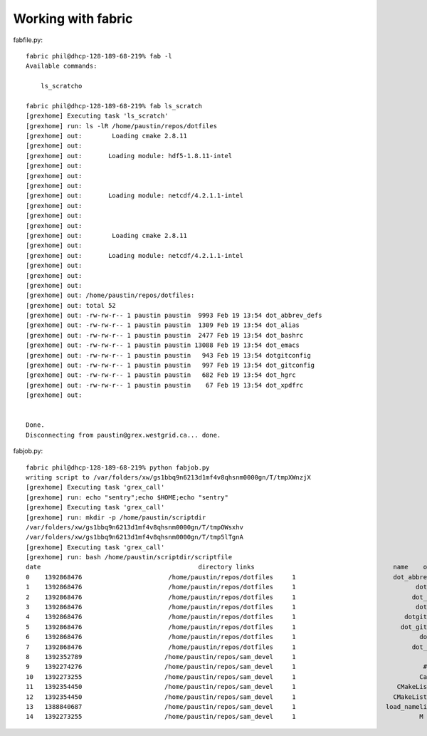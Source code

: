 Working with fabric
-------------------


fabfile.py::

  fabric phil@dhcp-128-189-68-219% fab -l
  Available commands:

      ls_scratcho

  fabric phil@dhcp-128-189-68-219% fab ls_scratch
  [grexhome] Executing task 'ls_scratch'
  [grexhome] run: ls -lR /home/paustin/repos/dotfiles
  [grexhome] out: 	 Loading cmake 2.8.11 
  [grexhome] out: 
  [grexhome] out: 	Loading module: hdf5-1.8.11-intel
  [grexhome] out: 
  [grexhome] out: 
  [grexhome] out: 
  [grexhome] out: 	Loading module: netcdf/4.2.1.1-intel
  [grexhome] out: 
  [grexhome] out: 
  [grexhome] out: 
  [grexhome] out: 	 Loading cmake 2.8.11 
  [grexhome] out: 
  [grexhome] out: 	Loading module: netcdf/4.2.1.1-intel
  [grexhome] out: 
  [grexhome] out: 
  [grexhome] out: 
  [grexhome] out: /home/paustin/repos/dotfiles:
  [grexhome] out: total 52
  [grexhome] out: -rw-rw-r-- 1 paustin paustin  9993 Feb 19 13:54 dot_abbrev_defs
  [grexhome] out: -rw-rw-r-- 1 paustin paustin  1309 Feb 19 13:54 dot_alias
  [grexhome] out: -rw-rw-r-- 1 paustin paustin  2477 Feb 19 13:54 dot_bashrc
  [grexhome] out: -rw-rw-r-- 1 paustin paustin 13088 Feb 19 13:54 dot_emacs
  [grexhome] out: -rw-rw-r-- 1 paustin paustin   943 Feb 19 13:54 dotgitconfig
  [grexhome] out: -rw-rw-r-- 1 paustin paustin   997 Feb 19 13:54 dot_gitconfig
  [grexhome] out: -rw-rw-r-- 1 paustin paustin   682 Feb 19 13:54 dot_hgrc
  [grexhome] out: -rw-rw-r-- 1 paustin paustin    67 Feb 19 13:54 dot_xpdfrc
  [grexhome] out: 


  Done.
  Disconnecting from paustin@grex.westgrid.ca... done.

  
fabjob.py::

  fabric phil@dhcp-128-189-68-219% python fabjob.py
  writing script to /var/folders/xw/gs1bbq9n6213d1mf4v8qhsnm0000gn/T/tmpXWnzjX
  [grexhome] Executing task 'grex_call'
  [grexhome] run: echo "sentry";echo $HOME;echo "sentry"
  [grexhome] Executing task 'grex_call'
  [grexhome] run: mkdir -p /home/paustin/scriptdir
  /var/folders/xw/gs1bbq9n6213d1mf4v8qhsnm0000gn/T/tmpOWsxhv
  /var/folders/xw/gs1bbq9n6213d1mf4v8qhsnm0000gn/T/tmp5lTgnA
  [grexhome] Executing task 'grex_call'
  [grexhome] run: bash /home/paustin/scriptdir/scriptfile
  date                                          directory links                                     name    owner  permission      size theGroup
  0    1392868476                       /home/paustin/repos/dotfiles     1                          dot_abbrev_defs  paustin  -rw-rw-r--      9993  paustin
  1    1392868476                       /home/paustin/repos/dotfiles     1                                dot_alias  paustin  -rw-rw-r--      1309  paustin
  2    1392868476                       /home/paustin/repos/dotfiles     1                               dot_bashrc  paustin  -rw-rw-r--      2477  paustin
  3    1392868476                       /home/paustin/repos/dotfiles     1                                dot_emacs  paustin  -rw-rw-r--     13088  paustin
  4    1392868476                       /home/paustin/repos/dotfiles     1                             dotgitconfig  paustin  -rw-rw-r--       943  paustin
  5    1392868476                       /home/paustin/repos/dotfiles     1                            dot_gitconfig  paustin  -rw-rw-r--       997  paustin
  6    1392868476                       /home/paustin/repos/dotfiles     1                                 dot_hgrc  paustin  -rw-rw-r--       682  paustin
  7    1392868476                       /home/paustin/repos/dotfiles     1                               dot_xpdfrc  paustin  -rw-rw-r--        67  paustin
  8    1392352789                      /home/paustin/repos/sam_devel     1                                    Build  paustin  -rwxrwxr-x      2694  paustin
  9    1392274276                      /home/paustin/repos/sam_devel     1                                  #Build#  paustin  -rwxrwxr-x      2685  paustin
  10   1392273255                      /home/paustin/repos/sam_devel     1                                 CaseName  paustin  -rw-rw-r--         8  paustin
  11   1392354450                      /home/paustin/repos/sam_devel     1                           CMakeLists.txt  paustin  -rw-rw-r--      4883  paustin
  12   1392354450                      /home/paustin/repos/sam_devel     1                          CMakeLists.txt~  paustin  -rw-rw-r--      3370  paustin
  13   1388840687                      /home/paustin/repos/sam_devel     1                        load_namelist.f90  paustin  -rw-rw-r--      2331  paustin
  14   1392273255                      /home/paustin/repos/sam_devel     1                                 M
